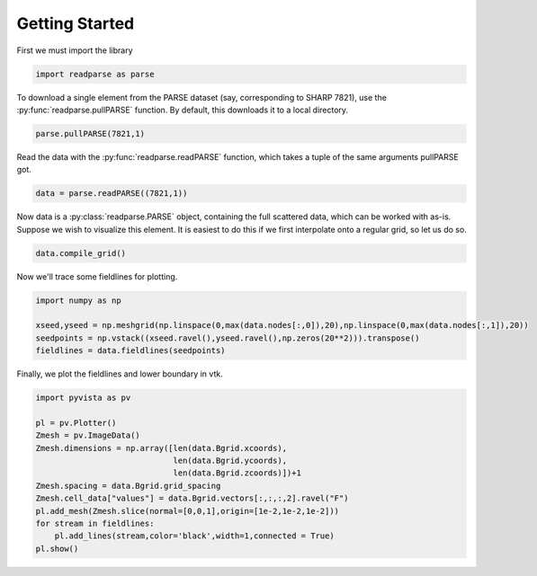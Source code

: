 .. _tutorial:
Getting Started
***************

First we must import the library

.. code-block:: python

    import readparse as parse

To download a single element from the PARSE dataset (say, corresponding to SHARP 7821), use the :py:func:`readparse.pullPARSE` function. By default, this downloads it to a local directory.

.. code-block:: python

    parse.pullPARSE(7821,1)

Read the data with the :py:func:`readparse.readPARSE` function, which takes a tuple of the same arguments pullPARSE got.

.. code-block:: python

    data = parse.readPARSE((7821,1))

Now data is a :py:class:`readparse.PARSE` object, containing the full scattered data, which can be worked with as-is. Suppose we wish to visualize this element. It is easiest to do this if we first interpolate onto a regular grid, so let us do so.

.. code-block:: python

    data.compile_grid()

Now we'll trace some fieldlines for plotting.

.. code-block:: python

    import numpy as np

    xseed,yseed = np.meshgrid(np.linspace(0,max(data.nodes[:,0]),20),np.linspace(0,max(data.nodes[:,1]),20))
    seedpoints = np.vstack((xseed.ravel(),yseed.ravel(),np.zeros(20**2))).transpose()
    fieldlines = data.fieldlines(seedpoints)

Finally, we plot the fieldlines and lower boundary in vtk.

.. code-block:: python

    import pyvista as pv
    
    pl = pv.Plotter()
    Zmesh = pv.ImageData()
    Zmesh.dimensions = np.array([len(data.Bgrid.xcoords),
                                 len(data.Bgrid.ycoords),
                                 len(data.Bgrid.zcoords)])+1
    Zmesh.spacing = data.Bgrid.grid_spacing
    Zmesh.cell_data["values"] = data.Bgrid.vectors[:,:,:,2].ravel("F")
    pl.add_mesh(Zmesh.slice(normal=[0,0,1],origin=[1e-2,1e-2,1e-2]))
    for stream in fieldlines:
        pl.add_lines(stream,color='black',width=1,connected = True)
    pl.show()

.. raw:: html

   <iframe src="../_static/vtkwidget.html" height="345px" width="100%"></iframe>